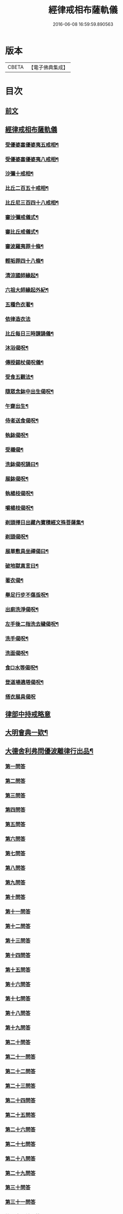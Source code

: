 #+TITLE: 經律戒相布薩軌儀 
#+DATE: 2016-06-08 16:59:59.890563

* 版本
 |     CBETA|【電子佛典集成】|

* 目次
** [[file:KR6k0261_001.txt::001-0793a3][前文]]
** [[file:KR6k0261_001.txt::001-0793b1][經律戒相布薩軌儀]]
*** [[file:KR6k0261_001.txt::001-0793b3][受優婆塞優婆夷五戒相¶]]
*** [[file:KR6k0261_001.txt::001-0793b14][受優婆塞優婆夷八戒相¶]]
*** [[file:KR6k0261_001.txt::001-0793b20][沙彌十戒相¶]]
*** [[file:KR6k0261_001.txt::001-0793c3][比丘二百五十戒相¶]]
*** [[file:KR6k0261_001.txt::001-0793c8][比丘尼三百四十八戒相¶]]
*** [[file:KR6k0261_001.txt::001-0794b13][審沙彌戒儀式¶]]
*** [[file:KR6k0261_001.txt::001-0794c2][審比丘戒儀式¶]]
*** [[file:KR6k0261_001.txt::001-0795b18][審波羅夷罪十條¶]]
*** [[file:KR6k0261_001.txt::001-0795c3][輕垢罪四十八條¶]]
*** [[file:KR6k0261_001.txt::001-0796a17][清涼國師緣起¶]]
*** [[file:KR6k0261_001.txt::001-0796b4][六祖大師緣起外紀¶]]
*** [[file:KR6k0261_001.txt::001-0797a7][五種色衣著¶]]
*** [[file:KR6k0261_001.txt::001-0797a21][依律造衣法]]
*** [[file:KR6k0261_001.txt::001-0797c8][比丘每日三時課誦儀¶]]
*** [[file:KR6k0261_001.txt::001-0798c19][沐浴偈呪¶]]
*** [[file:KR6k0261_001.txt::001-0799a8][傳授錫杖偈呪儀¶]]
*** [[file:KR6k0261_001.txt::001-0799b9][受食五觀法¶]]
*** [[file:KR6k0261_001.txt::001-0799c5][隨眾念鉢中出生偈呪¶]]
*** [[file:KR6k0261_001.txt::001-0799c9][午齋出生¶]]
*** [[file:KR6k0261_001.txt::001-0799c13][侍者送食偈呪¶]]
*** [[file:KR6k0261_001.txt::001-0799c17][執鉢偈呪¶]]
*** [[file:KR6k0261_001.txt::001-0799c23][受襯偈¶]]
*** [[file:KR6k0261_001.txt::001-0800a3][洗鉢偈呪誦曰¶]]
*** [[file:KR6k0261_001.txt::001-0800a7][展鉢偈呪¶]]
*** [[file:KR6k0261_001.txt::001-0800a18][執楊枝偈呪¶]]
*** [[file:KR6k0261_001.txt::001-0800a22][嚼楊枝偈呪¶]]
*** [[file:KR6k0261_001.txt::001-0800b5][剃頭擇日出藏內寶積經文殊菩薩集¶]]
*** [[file:KR6k0261_001.txt::001-0800b10][剃頭偈呪¶]]
*** [[file:KR6k0261_001.txt::001-0800b13][展單敷具坐禪偈曰¶]]
*** [[file:KR6k0261_001.txt::001-0800c4][破地獄真言曰¶]]
*** [[file:KR6k0261_001.txt::001-0800c8][著衣偈¶]]
*** [[file:KR6k0261_001.txt::001-0800c16][舉足行步不傷䖝呪¶]]
*** [[file:KR6k0261_001.txt::001-0801a8][出廁洗淨偈呪¶]]
*** [[file:KR6k0261_001.txt::001-0801a11][左手後二指洗去穢偈呪¶]]
*** [[file:KR6k0261_001.txt::001-0801a14][洗手偈呪¶]]
*** [[file:KR6k0261_001.txt::001-0801a17][洗面偈呪¶]]
*** [[file:KR6k0261_001.txt::001-0801a20][食□水等偈呪¶]]
*** [[file:KR6k0261_001.txt::001-0801b2][登道場遶塔偈呪¶]]
*** [[file:KR6k0261_001.txt::001-0801b4][搭衣展具偈呪]]
** [[file:KR6k0261_001.txt::001-0801c1][律部中持戒略意]]
** [[file:KR6k0261_001.txt::001-0807b17][大明會典一欵¶]]
** [[file:KR6k0261_001.txt::001-0808a7][大德舍利弗問優波離律行出品¶]]
*** [[file:KR6k0261_001.txt::001-0808a7][第一問答]]
*** [[file:KR6k0261_001.txt::001-0808a19][第二問答]]
*** [[file:KR6k0261_001.txt::001-0808b9][第三問答]]
*** [[file:KR6k0261_001.txt::001-0808b12][第四問答]]
*** [[file:KR6k0261_001.txt::001-0808b22][第五問答]]
*** [[file:KR6k0261_001.txt::001-0808c11][第六問答]]
*** [[file:KR6k0261_001.txt::001-0808c18][第七問答]]
*** [[file:KR6k0261_001.txt::001-0808c24][第八問答]]
*** [[file:KR6k0261_001.txt::001-0809a5][第九問答]]
*** [[file:KR6k0261_001.txt::001-0809a11][第十問答]]
*** [[file:KR6k0261_001.txt::001-0809a19][第十一問答]]
*** [[file:KR6k0261_001.txt::001-0809b5][第十二問答]]
*** [[file:KR6k0261_001.txt::001-0809b17][第十三問答]]
*** [[file:KR6k0261_001.txt::001-0809c1][第十四問答]]
*** [[file:KR6k0261_001.txt::001-0809c6][第十五問答]]
*** [[file:KR6k0261_001.txt::001-0809c14][第十六問答]]
*** [[file:KR6k0261_001.txt::001-0809c20][第十七問答]]
*** [[file:KR6k0261_001.txt::001-0810a2][第十八問答]]
*** [[file:KR6k0261_001.txt::001-0810a6][第十九問答]]
*** [[file:KR6k0261_001.txt::001-0810a11][第二十問答]]
*** [[file:KR6k0261_001.txt::001-0810a15][第二十一問答]]
*** [[file:KR6k0261_001.txt::001-0810a19][第二十二問答]]
*** [[file:KR6k0261_001.txt::001-0810b11][第二十三問答]]
*** [[file:KR6k0261_001.txt::001-0810b21][第二十四問答]]
*** [[file:KR6k0261_001.txt::001-0810c3][第二十五問答]]
*** [[file:KR6k0261_001.txt::001-0810c10][第二十六問答]]
*** [[file:KR6k0261_001.txt::001-0810c16][第二十七問答]]
*** [[file:KR6k0261_001.txt::001-0811a1][第二十八問答]]
*** [[file:KR6k0261_001.txt::001-0811a10][第二十九問答]]
*** [[file:KR6k0261_001.txt::001-0811a16][第三十問答]]
*** [[file:KR6k0261_001.txt::001-0811a23][第三十一問答]]
*** [[file:KR6k0261_001.txt::001-0811b5][第三十二總問答]]
** [[file:KR6k0261_001.txt::001-0811b10][解明慈地比丘尼擯法¶]]

* 卷
[[file:KR6k0261_001.txt][經律戒相布薩軌儀 1]]

